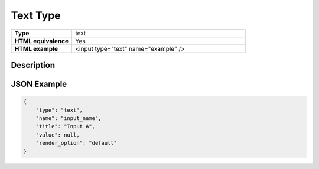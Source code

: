 Text Type
=========

.. csv-table::
   :widths: 35, 100

   **Type**, text
   **HTML equivalence**, Yes
   **HTML example**, <input type="text" name="example" />


Description
-----------

JSON Example
------------

.. code-block:: json

   {
       "type": "text",
       "name": "input_name",
       "title": "Input A",
       "value": null,
       "render_option": "default"
   }

